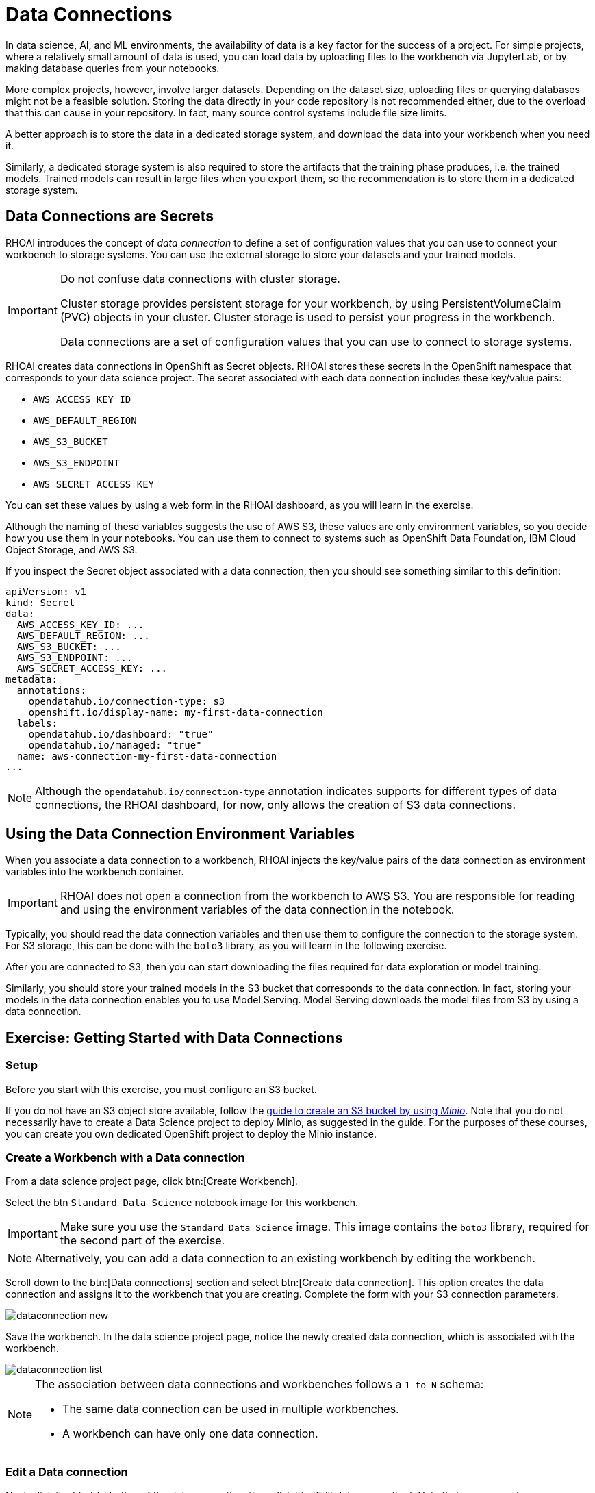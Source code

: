 = Data Connections

// What is a data connection? Why do you need it?
In data science, AI, and ML environments, the availability of data is a key factor for the success of a project.
For simple projects, where a relatively small amount of data is used, you can load data by uploading files to the workbench via JupyterLab, or by making database queries from your notebooks.

More complex projects, however, involve larger datasets.
Depending on the dataset size, uploading files or querying databases might not be a feasible solution.
Storing the data directly in your code repository is not recommended either, due to the overload that this can cause in your repository.
In fact, many source control systems include file size limits.

A better approach is to store the data in a dedicated storage system, and download the data into your workbench when you need it.

Similarly, a dedicated storage system is also required to store the artifacts that the training phase produces, i.e. the trained models.
Trained models can result in large files when you export them, so the recommendation is to store them in a dedicated storage system.

== Data Connections are Secrets

RHOAI introduces the concept of _data connection_ to define a set of configuration values that you can use to connect your workbench to storage systems.
You can use the external storage to store your datasets and your trained models.


[IMPORTANT]
====
Do not confuse data connections with cluster storage.

Cluster storage provides persistent storage for your workbench, by using PersistentVolumeClaim (PVC) objects in your cluster.
Cluster storage is used to persist your progress in the workbench.

Data connections are a set of configuration values that you can use to connect to storage systems.
====

RHOAI creates data connections in OpenShift as Secret objects.
RHOAI stores these secrets in the OpenShift namespace that corresponds to your data science project.
The secret associated with each data connection includes these key/value pairs:

* `AWS_ACCESS_KEY_ID`
* `AWS_DEFAULT_REGION`
* `AWS_S3_BUCKET`
* `AWS_S3_ENDPOINT`
* `AWS_SECRET_ACCESS_KEY`

You can set these values by using a web form in the RHOAI dashboard, as you will learn in the exercise.

Although the naming of these variables suggests the use of AWS S3, these values are only environment variables, so you decide how you use them in your notebooks.
You can use them to connect to systems such as OpenShift Data Foundation, IBM Cloud Object Storage, and AWS S3.

If you inspect the Secret object associated with a data connection, then you should see something similar to this definition:

[source,yaml]
----
apiVersion: v1
kind: Secret
data:
  AWS_ACCESS_KEY_ID: ...
  AWS_DEFAULT_REGION: ...
  AWS_S3_BUCKET: ...
  AWS_S3_ENDPOINT: ...
  AWS_SECRET_ACCESS_KEY: ...
metadata:
  annotations:
    opendatahub.io/connection-type: s3
    openshift.io/display-name: my-first-data-connection
  labels:
    opendatahub.io/dashboard: "true"
    opendatahub.io/managed: "true"
  name: aws-connection-my-first-data-connection
...
----

[NOTE]
====
Although the `opendatahub.io/connection-type` annotation indicates supports for different types of data connections, the RHOAI dashboard, for now, only allows the creation of S3 data connections.
====


== Using the Data Connection Environment Variables
When you associate a data connection to a workbench, RHOAI injects the key/value pairs of the data connection as environment variables into the workbench container.

[IMPORTANT]
====
RHOAI does not open a connection from the workbench to AWS S3.
You are responsible for reading and using the environment variables of the data connection in the notebook.
====

Typically, you should read the data connection variables and then use them to configure the connection to the storage system.
For S3 storage, this can be done with the `boto3` library, as you will learn in the following exercise.

After you are connected to S3, then you can start downloading the files required for data exploration or model training.

Similarly, you should store your trained models in the S3 bucket that corresponds to the data connection.
In fact, storing your models in the data connection enables you to use Model Serving.
Model Serving downloads the model files from S3 by using a data connection.






== Exercise: Getting Started with Data Connections

=== Setup

Before you start with this exercise, you must configure an S3 bucket.

If you do not have an S3 object store available, follow the https://ai-on-openshift.io/tools-and-applications/minio/minio/[guide to create an S3 bucket by using _Minio_].
Note that you do not necessarily have to create a Data Science project to deploy Minio, as suggested in the guide.
For the purposes of these courses, you can create you own dedicated OpenShift project to deploy the Minio instance.

=== Create a Workbench with a Data connection

From a data science project page, click btn:[Create Workbench].

Select the btn `Standard Data Science` notebook image for this workbench.

[IMPORTANT]
====
Make sure you use the `Standard Data Science` image.
This image contains the `boto3` library, required for the second part of the exercise.
====

[NOTE]
====
Alternatively, you can add a data connection to an existing workbench by editing the workbench.
====

Scroll down to the btn:[Data connections] section and select btn:[Create data connection].
This option creates the data connection and assigns it to the workbench that you are creating.
Complete the form with your S3 connection parameters.

image::dataconnection-new.png[]

Save the workbench.
In the data science project page, notice the newly created data connection, which is associated with the workbench.

image::dataconnection-list.png[]

[NOTE]
====
The association between data connections and workbenches follows a `1 to N` schema:

* The same data connection can be used in multiple workbenches.
* A workbench can have only one data connection.
====

=== Edit a Data connection

Next, click the btn:[⋮] button of the data connection, then click btn:[Edit data connection].
Note that you can assign more workbenches to the same data connection.

image::dataconnection-edit.png[]

You do not need to make any changes.

[NOTE]
====
You can use the data science project page to create new data connections and assign them to existing workspaces.

You can also use this page to delete data connections.
Deleting a data connection that is assigned to a workbench results in a workbench restart.
====

=== Using the Data Connection in a Workbench

After you have created the data connection and assigned it to your workbench, follow these steps:

1. *Clone the demo code.*

a. Open the workbench JupyterLab URL.

b. If prompted, log in with your Red{nbsp}Hat OpenShift credentials.

c. Click btn:[Allow selected permissions] to grant the workbench access to your data science project.

d. Click the btn:[Git] icon in the left sidebar of JupyterLab.

e. Click btn:[Clone a repository].
+
image::git-clone-menu.png[width=40%,align="center"]

f. Enter https://github.com/RedHatQuickCourses/rhods-intro.git as the repository, and click btn:[Clone].

2. *Open and run the notebook.*

a. In the file explorer, navigate to the `rhods-intro/notebooks/data-connections` directory.

b. Open the `exercise.ipynb` notebook.

c. Follow the instructions in the notebook.
Click the first cell, then press btn:[Shift+Enter] to execute the cell and move to the next one.
Next, execute and review the rest of the cells.
Keep pressing btn:[Shift+Enter] until you reach the bottom.
